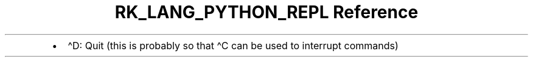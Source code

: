 .\" Automatically generated by Pandoc 3.6.3
.\"
.TH "RK_LANG_PYTHON_REPL Reference" "" "" ""
.IP \[bu] 2
\f[CR]\[ha]D\f[R]: Quit (this is probably so that \f[CR]\[ha]C\f[R] can
be used to interrupt commands)
